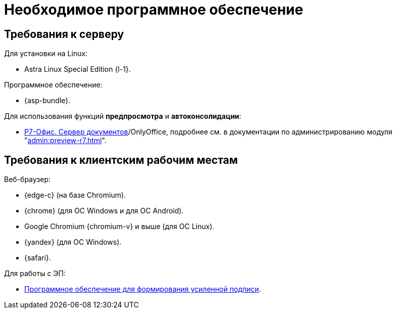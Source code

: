 = Необходимое программное обеспечение

== Требования к серверу

[#linux]
.Для установки на Linux:
* Astra Linux Special Edition {l-1}.
// * Ubuntu Jammy {l-2}.
// * Ubuntu Focal {l-3}.
// * Debian Bullseye {l-4}.
// * Debian Buster {l-5}.

// [#windows]
// .Для установки на Windows:
// * Microsoft Windows Server {serv-1}.
// * Microsoft Windows Server {serv-2}.
// * Microsoft Windows Server {serv-3}.
// * Microsoft Windows Server {serv-4}.

.Программное обеспечение:
// * IIS версий {iis}. Должны быть включены компоненты IISfootnote:[Устанавливаются с помощью menu:Диспетчера серверов[Роли и компоненты].]: ASP.NET, HTTP Redirect, Application Initialization.
* {asp-bundle}.
// * Microsoft .NET Framework {net-v1}.

[#r7office]
.Для использования функций *предпросмотра* и *автоконсолидации*:
* https://r7-office.ru/downloadserver_doc[Р7-Офис. Сервер документов]/OnlyOffice, подробнее см. в документации по администрированию модуля "xref:admin:preview-r7.adoc[]".

[#browser]
== Требования к клиентским рабочим местам

.Веб-браузер:
* {edge-c} (на базе Chromium).
* {chrome} (для OC Windows и для OC Android).
* Google Chromium {chromium-v} и выше (для ОС Linux).
* {yandex} (для ОС Windows).
* {safari}.

// [#autoconsolidation]
// .Для использования функции автоконсолидации:
// . Microsoft Word {word}.

// .Для работы программы _DVWebTool_:
// . Microsoft .NET Framework {net-v1}.
// . Операционная система Microsoft Windows {win}.
// . xref:requirements-signature.adoc[Программное обеспечение для формирования усиленной подписи].

.Для работы с ЭП:
// . Microsoft .NET Framework {net-v1}.
// . Операционная система Microsoft Windows {win}.
* xref:requirements-signature.adoc[Программное обеспечение для формирования усиленной подписи].

